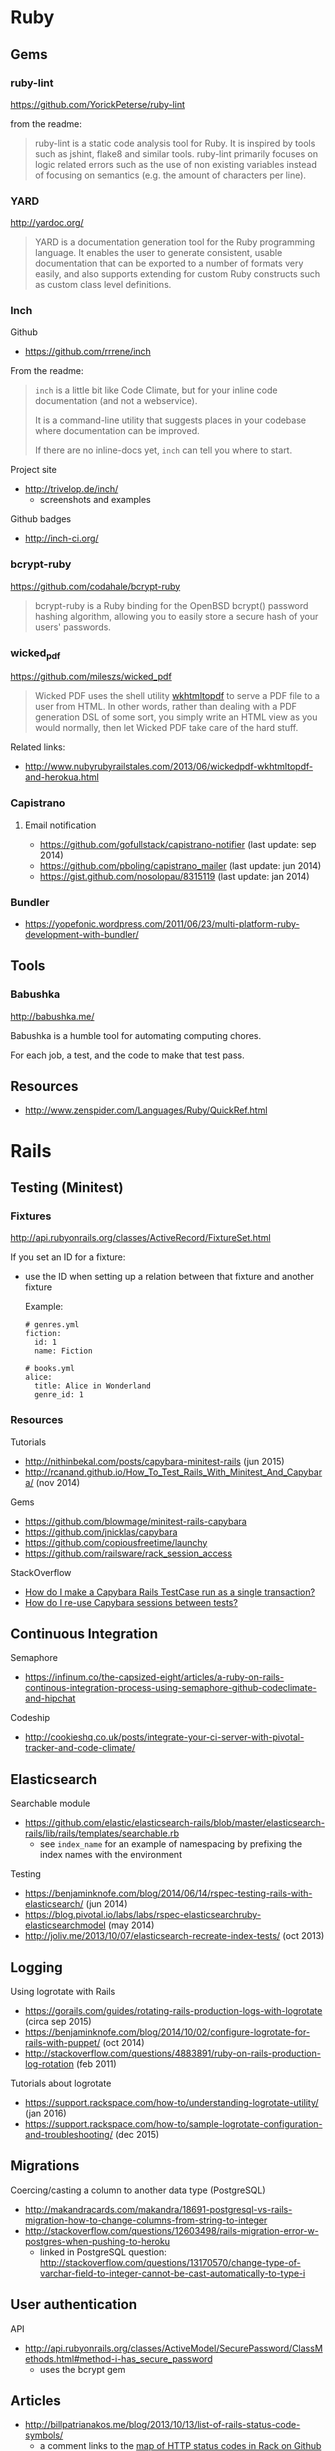 * Ruby
** Gems
*** ruby-lint
https://github.com/YorickPeterse/ruby-lint

from the readme:
#+BEGIN_QUOTE
ruby-lint is a static code analysis tool for Ruby. It is inspired by tools such as jshint, flake8 and similar tools. ruby-lint primarily focuses on logic related errors such as the use of non existing variables instead of focusing on semantics (e.g. the amount of characters per line).
#+END_QUOTE

*** YARD
http://yardoc.org/

#+BEGIN_QUOTE
YARD is a documentation generation tool for the Ruby programming language. It enables the user to generate consistent, usable documentation that can be exported to a number of formats very easily, and also supports extending for custom Ruby constructs such as custom class level definitions.
#+END_QUOTE

*** Inch

Github
- https://github.com/rrrene/inch

From the readme:
#+BEGIN_QUOTE
=inch= is a little bit like Code Climate, but for your inline code documentation (and not a webservice).

It is a command-line utility that suggests places in your codebase where documentation can be improved.

If there are no inline-docs yet, =inch= can tell you where to start.
#+END_QUOTE

Project site
- http://trivelop.de/inch/
  - screenshots and examples

Github badges
- http://inch-ci.org/

*** bcrypt-ruby
https://github.com/codahale/bcrypt-ruby

#+BEGIN_QUOTE
bcrypt-ruby is a Ruby binding for the OpenBSD bcrypt() password hashing algorithm, allowing you to easily store a secure hash of your users' passwords.
#+END_QUOTE

*** wicked_pdf
https://github.com/mileszs/wicked_pdf

#+BEGIN_QUOTE
Wicked PDF uses the shell utility [[http://wkhtmltopdf.org/][wkhtmltopdf]] to serve a PDF file to a user from HTML. In other words, rather than dealing with a PDF generation DSL of some sort, you simply write an HTML view as you would normally, then let Wicked PDF take care of the hard stuff.
#+END_QUOTE

Related links:
- http://www.nubyrubyrailstales.com/2013/06/wickedpdf-wkhtmltopdf-and-herokua.html

*** Capistrano
**** Email notification
- https://github.com/gofullstack/capistrano-notifier (last update: sep 2014)
- https://github.com/pboling/capistrano_mailer (last update: jun 2014)
- https://gist.github.com/nosolopau/8315119 (last update: jan 2014)

*** Bundler
- https://yopefonic.wordpress.com/2011/06/23/multi-platform-ruby-development-with-bundler/

** Tools
*** Babushka
http://babushka.me/

Babushka is a humble tool for automating computing chores.

For each job, a test, and the code to make that test pass.

** Resources
- http://www.zenspider.com/Languages/Ruby/QuickRef.html

* Rails
** Testing (Minitest)
*** Fixtures
http://api.rubyonrails.org/classes/ActiveRecord/FixtureSet.html

If you set an ID for a fixture:
- use the ID when setting up a relation between that fixture and another fixture

  Example:
  #+BEGIN_SRC 
  # genres.yml
  fiction:
    id: 1
    name: Fiction

  # books.yml
  alice:
    title: Alice in Wonderland
    genre_id: 1
  #+END_SRC

*** Resources
Tutorials
- http://nithinbekal.com/posts/capybara-minitest-rails (jun 2015)
- http://rcanand.github.io/How_To_Test_Rails_With_Minitest_And_Capybara/ (nov 2014)

Gems
- https://github.com/blowmage/minitest-rails-capybara
- https://github.com/jnicklas/capybara
- https://github.com/copiousfreetime/launchy
- https://github.com/railsware/rack_session_access

StackOverflow
- [[http://stackoverflow.com/q/26865221][How do I make a Capybara Rails TestCase run as a single transaction?]]
- [[http://stackoverflow.com/q/12605692][How do I re-use Capybara sessions between tests?]]

** Continuous Integration
Semaphore
- https://infinum.co/the-capsized-eight/articles/a-ruby-on-rails-continous-integration-process-using-semaphore-github-codeclimate-and-hipchat

Codeship
- http://cookieshq.co.uk/posts/integrate-your-ci-server-with-pivotal-tracker-and-code-climate/

** Elasticsearch
Searchable module
- https://github.com/elastic/elasticsearch-rails/blob/master/elasticsearch-rails/lib/rails/templates/searchable.rb
  - see =index_name= for an example of namespacing by prefixing the index names with the environment

Testing
- https://benjaminknofe.com/blog/2014/06/14/rspec-testing-rails-with-elasticsearch/ (jun 2014)
- https://blog.pivotal.io/labs/labs/rspec-elasticsearchruby-elasticsearchmodel (may 2014)
- http://joliv.me/2013/10/07/elasticsearch-recreate-index-tests/ (oct 2013)

** Logging
Using logrotate with Rails
- https://gorails.com/guides/rotating-rails-production-logs-with-logrotate (circa sep 2015)
- https://benjaminknofe.com/blog/2014/10/02/configure-logrotate-for-rails-with-puppet/ (oct 2014)
- http://stackoverflow.com/questions/4883891/ruby-on-rails-production-log-rotation (feb 2011)

Tutorials about logrotate
- https://support.rackspace.com/how-to/understanding-logrotate-utility/ (jan 2016)
- https://support.rackspace.com/how-to/sample-logrotate-configuration-and-troubleshooting/ (dec 2015)

** Migrations
Coercing/casting a column to another data type (PostgreSQL)
- http://makandracards.com/makandra/18691-postgresql-vs-rails-migration-how-to-change-columns-from-string-to-integer
- http://stackoverflow.com/questions/12603498/rails-migration-error-w-postgres-when-pushing-to-heroku
  - linked in PostgreSQL question: http://stackoverflow.com/questions/13170570/change-type-of-varchar-field-to-integer-cannot-be-cast-automatically-to-type-i

** User authentication
API
- http://api.rubyonrails.org/classes/ActiveModel/SecurePassword/ClassMethods.html#method-i-has_secure_password
  - uses the bcrypt gem

** Articles
- http://billpatrianakos.me/blog/2013/10/13/list-of-rails-status-code-symbols/
  - a comment links to the [[https://github.com/rack/rack/blob/1569a985e17d9caaf94d0e97d95ef642c4ab14ba/lib/rack/utils.rb#L470][map of HTTP status codes in Rack on Github]]
- http://brandonhilkert.com/blog/7-reasons-why-im-sticking-with-minitest-and-fixtures-in-rails/
- http://culttt.com/2016/02/17/replacing-fixtures-with-factory-girl-in-ruby-on-rails/
- http://culttt.com/2016/02/10/using-form-objects-in-ruby-on-rails-with-reform/
  - includes examples of form tests
- http://everydayrails.com/2015/04/05/rspec-assigns-rails-testing.html
  - the difference between assigns and reload
  - assigns will be deprecated in Rails 5
- https://buildtoship.com/upcoming-changes-in-rails-5-0/
  - controller tests may be phased out in favor of integration tests
